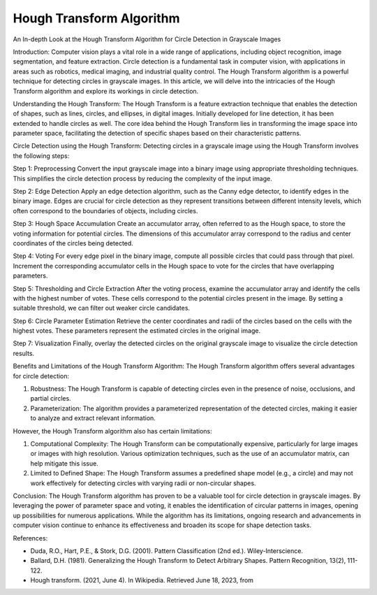 Hough Transform Algorithm
=========================

An In-depth Look at the Hough Transform Algorithm for Circle Detection
in Grayscale Images

Introduction: Computer vision plays a vital role in a wide range of
applications, including object recognition, image segmentation, and
feature extraction. Circle detection is a fundamental task in computer
vision, with applications in areas such as robotics, medical imaging,
and industrial quality control. The Hough Transform algorithm is a
powerful technique for detecting circles in grayscale images. In this
article, we will delve into the intricacies of the Hough Transform
algorithm and explore its workings in circle detection.

Understanding the Hough Transform: The Hough Transform is a feature
extraction technique that enables the detection of shapes, such as
lines, circles, and ellipses, in digital images. Initially developed for
line detection, it has been extended to handle circles as well. The core
idea behind the Hough Transform lies in transforming the image space
into parameter space, facilitating the detection of specific shapes
based on their characteristic patterns.

Circle Detection using the Hough Transform: Detecting circles in a
grayscale image using the Hough Transform involves the following steps:

Step 1: Preprocessing Convert the input grayscale image into a binary
image using appropriate thresholding techniques. This simplifies the
circle detection process by reducing the complexity of the input image.

Step 2: Edge Detection Apply an edge detection algorithm, such as the
Canny edge detector, to identify edges in the binary image. Edges are
crucial for circle detection as they represent transitions between
different intensity levels, which often correspond to the boundaries of
objects, including circles.

Step 3: Hough Space Accumulation Create an accumulator array, often
referred to as the Hough space, to store the voting information for
potential circles. The dimensions of this accumulator array correspond
to the radius and center coordinates of the circles being detected.

Step 4: Voting For every edge pixel in the binary image, compute all
possible circles that could pass through that pixel. Increment the
corresponding accumulator cells in the Hough space to vote for the
circles that have overlapping parameters.

Step 5: Thresholding and Circle Extraction After the voting process,
examine the accumulator array and identify the cells with the highest
number of votes. These cells correspond to the potential circles present
in the image. By setting a suitable threshold, we can filter out weaker
circle candidates.

Step 6: Circle Parameter Estimation Retrieve the center coordinates and
radii of the circles based on the cells with the highest votes. These
parameters represent the estimated circles in the original image.

Step 7: Visualization Finally, overlay the detected circles on the
original grayscale image to visualize the circle detection results.

Benefits and Limitations of the Hough Transform Algorithm: The Hough
Transform algorithm offers several advantages for circle detection:

1. Robustness: The Hough Transform is capable of detecting circles even
   in the presence of noise, occlusions, and partial circles.

2. Parameterization: The algorithm provides a parameterized
   representation of the detected circles, making it easier to analyze
   and extract relevant information.

However, the Hough Transform algorithm also has certain limitations:

1. Computational Complexity: The Hough Transform can be computationally
   expensive, particularly for large images or images with high
   resolution. Various optimization techniques, such as the use of an
   accumulator matrix, can help mitigate this issue.

2. Limited to Defined Shape: The Hough Transform assumes a predefined
   shape model (e.g., a circle) and may not work effectively for
   detecting circles with varying radii or non-circular shapes.

Conclusion: The Hough Transform algorithm has proven to be a valuable
tool for circle detection in grayscale images. By leveraging the power
of parameter space and voting, it enables the identification of circular
patterns in images, opening up possibilities for numerous applications.
While the algorithm has its limitations, ongoing research and
advancements in computer vision continue to enhance its effectiveness
and broaden its scope for shape detection tasks.

References:

-  Duda, R.O., Hart, P.E., & Stork, D.G. (2001). Pattern Classification
   (2nd ed.). Wiley-Interscience.

-  Ballard, D.H. (1981). Generalizing the Hough Transform to Detect
   Arbitrary Shapes. Pattern Recognition, 13(2), 111-122.

-  Hough transform. (2021, June 4). In Wikipedia. Retrieved June 18,
   2023, from
